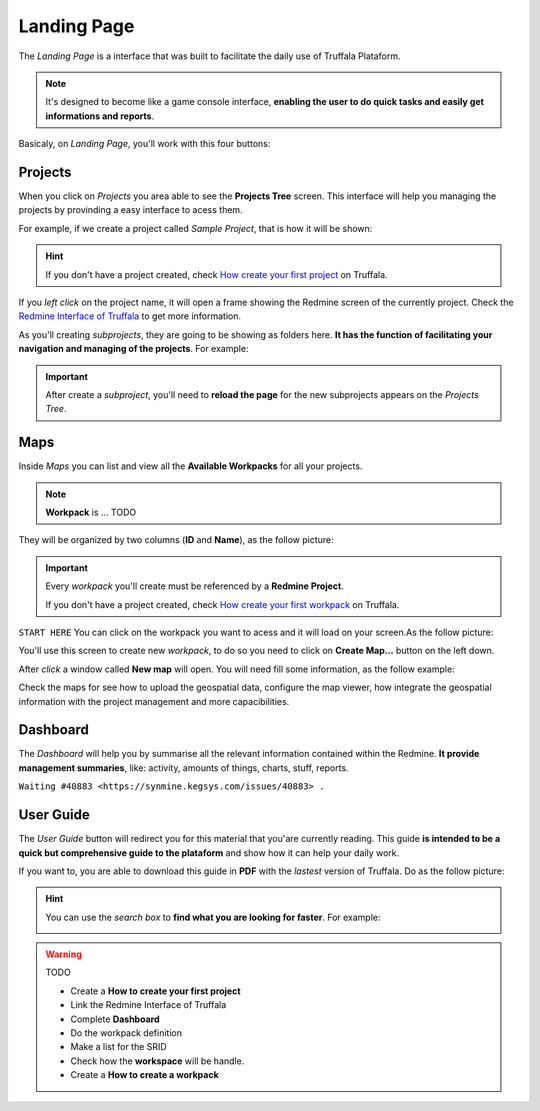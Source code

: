 Landing Page
============

The *Landing Page* is a interface that was built to facilitate the daily use of Truffala Plataform.

.. note::

	It's designed to become like a game console interface, **enabling the user to do quick tasks and easily get informations and reports**.

Basicaly, on *Landing Page*, you'll work with this four buttons:

.. image:: ../static/landingpage_buttons.png
	:align: center

Projects
********

When you click on *Projects* you area able to see the **Projects Tree** screen.
This interface will help you managing the projects by provinding a easy interface to acess them.

For example, if we create a project called *Sample Project*, that is how it will be shown:

.. image:: ../static/project.png
	:align: center

.. hint::

	If you don't have a project created, check `How create your first project <www.google.com>`_ on Truffala.

If you *left click* on the project name, it will open a frame showing the Redmine screen of the currently project. Check the `Redmine Interface of Truffala <www.google.com>`_ to get more information.

As you'll creating *subprojects*, they are going to be showing as folders here. **It has the function of facilitating your navigation and managing of the projects**. For example:

.. image:: ../static/project_subproject.png
	:align: center

.. important::
	
	After create a *subproject*, you'll need to **reload the page** for the new subprojects appears on the *Projects Tree*.

Maps
****

Inside *Maps* you can list and view all the **Available Workpacks** for all your projects.

.. note::
	
	**Workpack** is ... TODO

They will be organized by two columns (**ID** and **Name**), as the follow picture:

.. image:: ../static/available_workpacks.png
	:align: center

.. important::

        Every *workpack* you'll create must be referenced by a **Redmine Project**.

        If you don't have a project created, check `How create your first workpack <www.google.com.br>`_ on Truffala.

``START HERE``
You can click on the workpack you want to acess and it will load on your screen.As the follow picture:




You'll use this screen to create new *workpack*, to do so you need to click on **Create Map...** button on the left down.

.. image:: ../static/createmap.png
	:align: center


After *click* a window called **New map** will open. You will need fill some information, as the follow example: 

.. image:: ../static/newmap.png
	:align: center



Check the maps for see how to upload the geospatial data, configure the map viewer, how integrate the geospatial information with the project management and more capacibilities.



Dashboard
*********

The *Dashboard* will help you by summarise all the relevant information contained within the Redmine. **It provide management summaries**, like: activity, amounts of things, charts, stuff, reports.

``Waiting #40883 <https://synmine.kegsys.com/issues/40883> .``


User Guide
********** 

The *User Guide* button will redirect you for this material that you'are currently reading. 
This guide **is intended to be a quick but comprehensive guide to the plataform** and show how it can help your daily work.

If you want to, you are able to download this guide in **PDF** with the *lastest* version of Truffala. Do as the follow picture:

.. image:: ../static/pdf_readthedocs.png
	:align: center

.. hint:: 

	You can use the *search box* to **find what you are looking for faster**. For example: 

	.. image:: ../static/searchbox.png
		:align: center
.. warning::
	TODO

	* Create a **How to create your first project**
	* Link the Redmine Interface of Truffala
	* Complete **Dashboard**
	* Do the workpack definition
	* Make a list for the SRID
	* Check how the **workspace** will be handle.
	* Create a **How to create a workpack**
